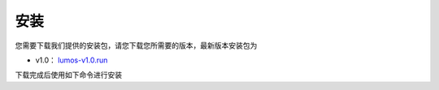 安装
=============================================

您需要下载我们提供的安装包，请您下载您所需要的版本，最新版本安装包为

- v1.0： `lumos-v1.0.run <https://github.com/LumosNet/Lumos-Build/archive/refs/tags/v1.0.zip>`_

下载完成后使用如下命令进行安装

.. code-block:: console
    :linenos:

    $ bash lumos-v1.0.run
